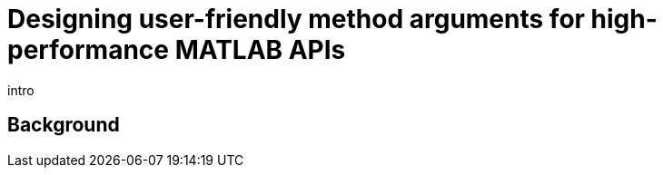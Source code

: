 = Designing user-friendly method arguments for high-performance MATLAB APIs
:published_at: 2017-01-15
:hp-tags: MATLAB, Java
:imagesdir: ../images

intro

== Background